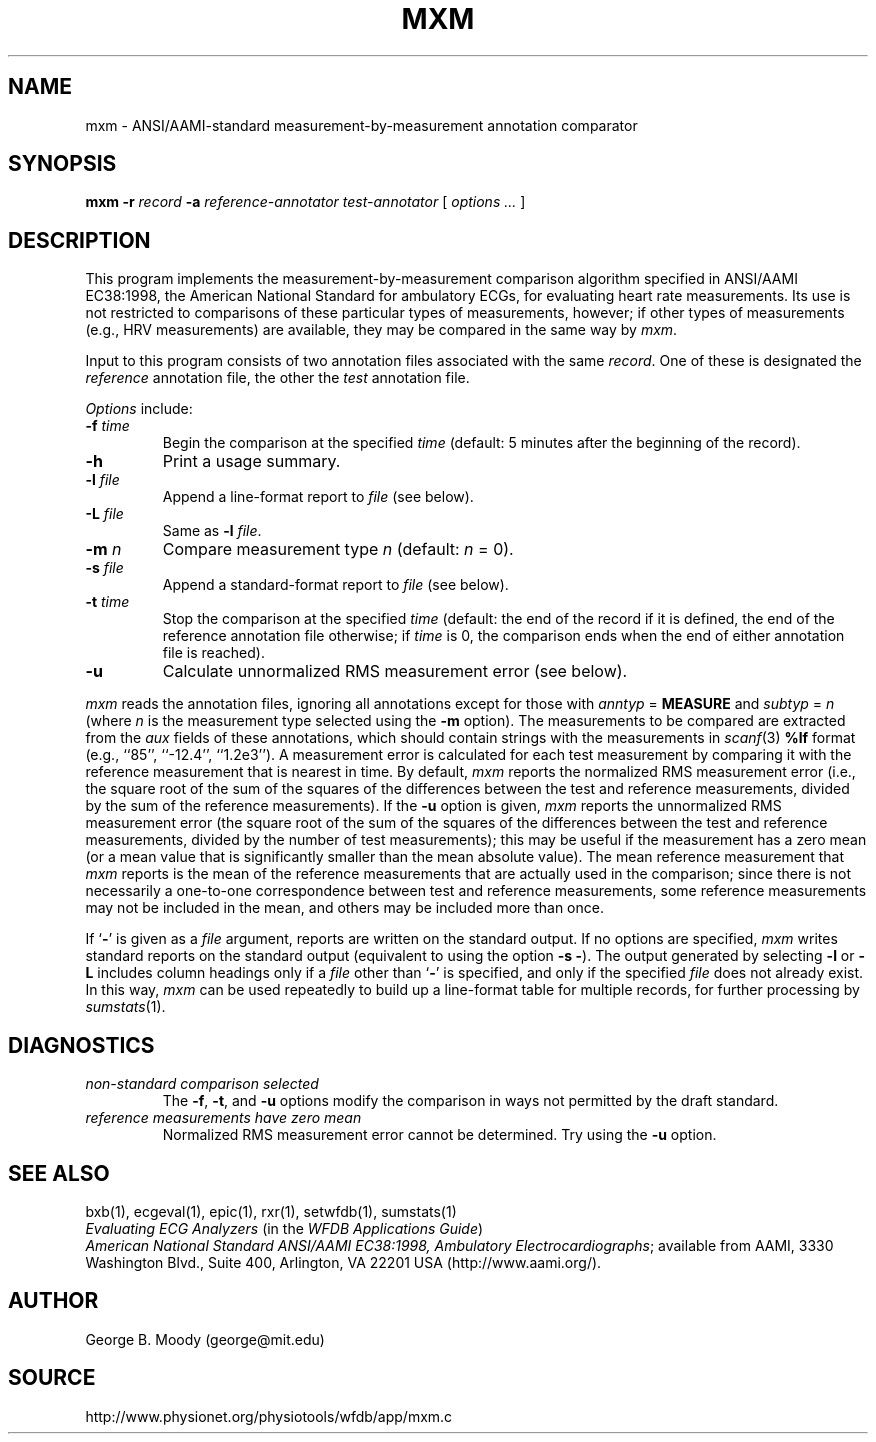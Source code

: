 .TH MXM 1 "11 January 2000" "WFDB software 10.0" "WFDB applications"
.SH NAME
mxm \- ANSI/AAMI-standard measurement-by-measurement annotation comparator
.SH SYNOPSIS
\fBmxm -r \fIrecord\fB -a \fIreference-annotator test-annotator\fR [ \fIoptions ... \fR ]
.SH DESCRIPTION
.PP
This program implements the measurement-by-measurement comparison
algorithm specified in ANSI/AAMI EC38:1998, the
American National Standard for ambulatory ECGs, for evaluating heart
rate measurements.  Its use is not restricted to comparisons of these
particular types of measurements, however; if other types of
measurements (e.g., HRV measurements) are available, they may be compared in
the same way by \fImxm\fR.
.PP
Input to this program consists of two annotation files associated with the same
\fIrecord\fR.  One of these is designated the \fIreference\fR annotation file,
the other the \fItest\fR annotation file.
.PP
\fIOptions\fR include:
.TP
\fB-f \fItime\fR
Begin the comparison at the specified \fItime\fR (default: 5 minutes after the
beginning of the record).
.TP
\fB-h\fR
Print a usage summary.
.TP
\fB-l \fIfile\fR
Append a line-format report to \fIfile\fR (see below).
.TP
\fB-L \fIfile\fR
Same as \fB-l \fIfile\fR.
.TP
\fB-m \fIn\fR
Compare measurement type \fIn\fR (default: \fIn\fR = 0).
.TP
\fB-s \fIfile\fR
Append a standard-format report to \fIfile\fR (see below).
.TP
\fB-t \fItime\fR
Stop the comparison at the specified \fItime\fR (default: the end of the record
if it is defined, the end of the reference annotation file otherwise;  if
\fItime\fR is 0, the comparison ends when the end of either annotation file is
reached).
.TP
\fB-u\fR
Calculate unnormalized RMS measurement error (see below).
.PP
\fImxm\fR reads the annotation files, ignoring all annotations except for those
with \fIanntyp\fR = \fBMEASURE\fR and \fIsubtyp\fR = \fIn\fR (where \fIn\fR is
the measurement type selected using the \fB-m\fR option).  The measurements to
be compared are extracted from the \fIaux\fR fields of these annotations, which
should contain strings with the measurements in \fIscanf\fR(3) \fB%lf\fR format
(e.g., ``85'', ``-12.4'', ``1.2e3'').  A measurement error is calculated for
each test measurement by comparing it with the reference measurement that is
nearest in time.  By default, \fImxm\fR reports the normalized RMS measurement
error (i.e., the square root of the sum of the squares of the differences
between the test and reference measurements, divided by the sum of the
reference measurements).  If the \fB-u\fR option is given, \fImxm\fR reports
the unnormalized RMS measurement error (the square root of the sum of the
squares of the differences between the test and reference measurements, divided
by the number of test measurements); this may be useful if the measurement has
a zero mean (or a mean value that is significantly smaller than the mean
absolute value).  The mean reference measurement that \fImxm\fR reports is the
mean of the reference measurements that are actually used in the comparison;
since there is not necessarily a one-to-one correspondence between test and
reference measurements, some reference measurements may not be included in the
mean, and others may be included more than once.
.PP
If `\fB-\fR' is given as a \fIfile\fR argument, reports are written on the
standard output.  If no options are specified, \fImxm\fR writes standard
reports on the standard output (equivalent to using the option \fB-s -\fR).
The output generated by selecting \fB-l\fR or \fB-L\fR includes column headings
only if a \fIfile\fR other than `\fB-\fR' is specified, and only if the
specified \fIfile\fR does not already exist.  In this way, \fImxm\fR can be
used repeatedly to build up a line-format table for multiple records, for
further processing by \fIsumstats\fR(1).
.SH DIAGNOSTICS
.TP
\fInon-standard comparison selected\fR
The \fB-f\fR, \fB-t\fR, and \fB-u\fR options modify the comparison in ways
not permitted by the draft standard.
.TP
\fIreference measurements have zero mean\fR
Normalized RMS measurement error cannot be determined.  Try using the \fB-u\fR
option.
.SH SEE ALSO
bxb(1), ecgeval(1), epic(1), rxr(1), setwfdb(1), sumstats(1)
.br
\fIEvaluating ECG Analyzers\fR (in the \fIWFDB Applications Guide\fR)
.br
\fIAmerican National Standard ANSI/AAMI EC38:1998, Ambulatory
Electrocardiographs\fR;  available from AAMI, 3330 Washington Blvd.,
Suite 400, Arlington, VA 22201 USA (http://www.aami.org/).
.SH AUTHOR
George B. Moody (george@mit.edu)
.SH SOURCE
http://www.physionet.org/physiotools/wfdb/app/mxm.c
